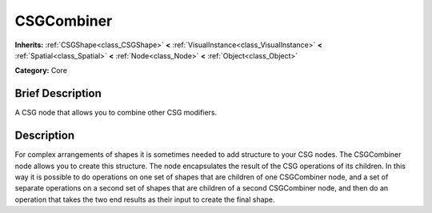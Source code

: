 .. Generated automatically by doc/tools/makerst.py in Godot's source tree.
.. DO NOT EDIT THIS FILE, but the CSGCombiner.xml source instead.
.. The source is found in doc/classes or modules/<name>/doc_classes.

.. _class_CSGCombiner:

CSGCombiner
===========

**Inherits:** :ref:`CSGShape<class_CSGShape>` **<** :ref:`VisualInstance<class_VisualInstance>` **<** :ref:`Spatial<class_Spatial>` **<** :ref:`Node<class_Node>` **<** :ref:`Object<class_Object>`

**Category:** Core

Brief Description
-----------------

A CSG node that allows you to combine other CSG modifiers.

Description
-----------

For complex arrangements of shapes it is sometimes needed to add structure to your CSG nodes. The CSGCombiner node allows you to create this structure. The node encapsulates the result of the CSG operations of its children. In this way it is possible to do operations on one set of shapes that are children of one CSGCombiner node, and a set of separate operations on a second set of shapes that are children of a second CSGCombiner node, and then do an operation that takes the two end results as their input to create the final shape.

